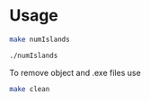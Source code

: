 * Usage 

#+begin_src bash
make numIslands

./numIslands
#+end_src

To remove object and .exe files use
#+begin_src bash
make clean
#+end_src

